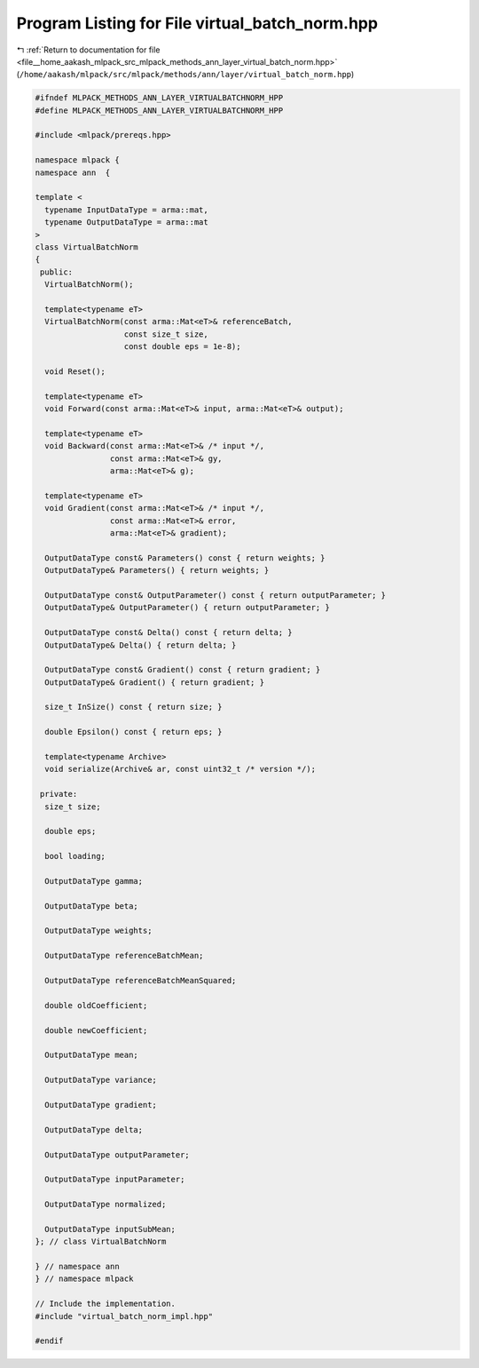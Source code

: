 
.. _program_listing_file__home_aakash_mlpack_src_mlpack_methods_ann_layer_virtual_batch_norm.hpp:

Program Listing for File virtual_batch_norm.hpp
===============================================

|exhale_lsh| :ref:`Return to documentation for file <file__home_aakash_mlpack_src_mlpack_methods_ann_layer_virtual_batch_norm.hpp>` (``/home/aakash/mlpack/src/mlpack/methods/ann/layer/virtual_batch_norm.hpp``)

.. |exhale_lsh| unicode:: U+021B0 .. UPWARDS ARROW WITH TIP LEFTWARDS

.. code-block:: cpp

   
   #ifndef MLPACK_METHODS_ANN_LAYER_VIRTUALBATCHNORM_HPP
   #define MLPACK_METHODS_ANN_LAYER_VIRTUALBATCHNORM_HPP
   
   #include <mlpack/prereqs.hpp>
   
   namespace mlpack {
   namespace ann  {
   
   template <
     typename InputDataType = arma::mat,
     typename OutputDataType = arma::mat
   >
   class VirtualBatchNorm
   {
    public:
     VirtualBatchNorm();
   
     template<typename eT>
     VirtualBatchNorm(const arma::Mat<eT>& referenceBatch,
                      const size_t size,
                      const double eps = 1e-8);
   
     void Reset();
   
     template<typename eT>
     void Forward(const arma::Mat<eT>& input, arma::Mat<eT>& output);
   
     template<typename eT>
     void Backward(const arma::Mat<eT>& /* input */,
                   const arma::Mat<eT>& gy,
                   arma::Mat<eT>& g);
   
     template<typename eT>
     void Gradient(const arma::Mat<eT>& /* input */,
                   const arma::Mat<eT>& error,
                   arma::Mat<eT>& gradient);
   
     OutputDataType const& Parameters() const { return weights; }
     OutputDataType& Parameters() { return weights; }
   
     OutputDataType const& OutputParameter() const { return outputParameter; }
     OutputDataType& OutputParameter() { return outputParameter; }
   
     OutputDataType const& Delta() const { return delta; }
     OutputDataType& Delta() { return delta; }
   
     OutputDataType const& Gradient() const { return gradient; }
     OutputDataType& Gradient() { return gradient; }
   
     size_t InSize() const { return size; }
   
     double Epsilon() const { return eps; }
   
     template<typename Archive>
     void serialize(Archive& ar, const uint32_t /* version */);
   
    private:
     size_t size;
   
     double eps;
   
     bool loading;
   
     OutputDataType gamma;
   
     OutputDataType beta;
   
     OutputDataType weights;
   
     OutputDataType referenceBatchMean;
   
     OutputDataType referenceBatchMeanSquared;
   
     double oldCoefficient;
   
     double newCoefficient;
   
     OutputDataType mean;
   
     OutputDataType variance;
   
     OutputDataType gradient;
   
     OutputDataType delta;
   
     OutputDataType outputParameter;
   
     OutputDataType inputParameter;
   
     OutputDataType normalized;
   
     OutputDataType inputSubMean;
   }; // class VirtualBatchNorm
   
   } // namespace ann
   } // namespace mlpack
   
   // Include the implementation.
   #include "virtual_batch_norm_impl.hpp"
   
   #endif
